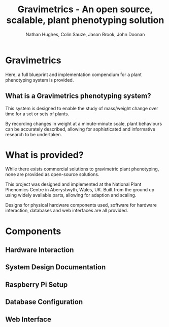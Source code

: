 #+TITLE: Gravimetrics - An open source, scalable, plant phenotyping solution
#+AUTHOR: Nathan Hughes, Colin Sauze, Jason Brook, John Doonan

* Gravimetrics

Here, a full blueprint and implementation compendium for a plant phenotyping system is provided.

[[./Pictures/NPPC_Gravimetrics_System.png]]

** What is a Gravimetrics phenotyping system?

This system is designed to enable the study of mass/weight change over time for a set or sets of plants.

By recording changes in weight at a minute-minute scale, plant behaviours can be accurately described, allowing for sophisticated and informative research to be undertaken.

* What is provided?

While there exists commercial solutions to gravimetric plant phenotyping, none are provided as open-source solutions.

This project was designed and implemented at the National Plant Phenomics Centre in Aberystwyth, Wales, UK. Built from the ground up using widely available parts, allowing for adaption and scaling.

Designs for physical hardware components used, software for hardware interaction, databases and web interfaces are all provided.

* Components

** Hardware Interaction

** System Design Documentation

** Raspberry Pi Setup

** Database Configuration

** Web Interface
